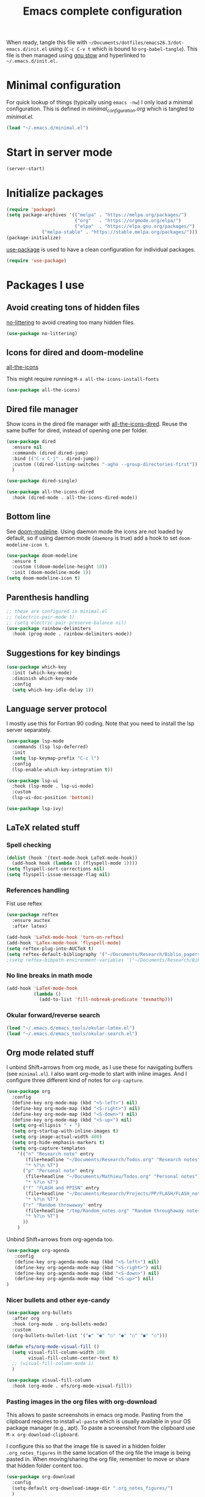 #+TITLE: Emacs complete configuration
#+PROPERTIES: header-args:emacs-lisp :mkdirp yes

When ready, tangle this file with
=~/Documents/dotfiles/emacs26.3/dot-emacs.d/init.el= using (=C-c C-v t=
which is bound to =org-babel-tangle=). This file is then managed using
[[https://www.gnu.org/software/stow/][gnu stow]] and hyperlinked to =~/.emacs.d/init.el.=

* Minimal configuration

For quick lookup of things (typically using =emacs -nw=) I only load a
minimal configuration. This is defined in [[~/Documents/dotfiles/emacs26.3/dot-emacs.d/minimal_configuration.org][minimal_configuration.org]]
which is tangled to [[~/.emacs.d/minimal.el][minimal.el]].

#+BEGIN_SRC emacs-lisp :tangle ~/Documents/dotfiles/emacs26.3/dot-emacs.d/init.el
(load "~/.emacs.d/minimal.el")
#+END_SRC


* Start in server mode

#+BEGIN_SRC emacs-lisp  :tangle ~/Documents/dotfiles/emacs26.3/dot-emacs.d/init.el
(server-start)
#+END_SRC


* Initialize packages

#+BEGIN_SRC emacs-lisp  :tangle ~/Documents/dotfiles/emacs26.3/dot-emacs.d/init.el
(require 'package)
(setq package-archives '(("melpa" . "https://melpa.org/packages/")
                         ("org"   . "https://orgmode.org/elpa/")
                         ("elpa"  . "https://elpa.gnu.org/packages/")
			 ("melpa-stable" . "https://stable.melpa.org/packages/")))
(package-initialize)
#+END_SRC

[[https://github.com/jwiegley/use-package][use-package]] is used to have a clean configuration for individual packages.

#+BEGIN_SRC emacs-lisp  :tangle ~/Documents/dotfiles/emacs26.3/dot-emacs.d/init.el
(require 'use-package)
#+END_SRC


* Packages I use

** Avoid creating tons of hidden files

[[https://github.com/emacscollective/no-littering][no-littering]] to avoid creating too many hidden files.

#+BEGIN_SRC emacs-lisp  :tangle ~/Documents/dotfiles/emacs26.3/dot-emacs.d/init.el
(use-package no-littering)
#+END_SRC


** Icons for dired and doom-modeline

[[https://github.com/domtronn/all-the-icons.el][all-the-icons]]

This might require running =M-x all-the-icons-install-fonts=

#+BEGIN_SRC emacs-lisp  :tangle ~/Documents/dotfiles/emacs26.3/dot-emacs.d/init.el
(use-package all-the-icons)
#+END_SRC


** Dired file manager

Show icons in the dired file manager with [[https://github.com/jtbm37/all-the-icons-dired][all-the-icons-dired]].
Reuse the same buffer for dired, instead of opening one per folder.

#+BEGIN_SRC emacs-lisp  :tangle ~/Documents/dotfiles/emacs26.3/dot-emacs.d/init.el
(use-package dired
  :ensure nil
  :commands (dired dired-jump)
  :bind (("C-x C-j" . dired-jump))
  :custom ((dired-listing-switches "-agho --group-directories-first"))
  )

(use-package dired-single)

(use-package all-the-icons-dired
  :hook (dired-mode . all-the-icons-dired-mode))
#+END_SRC


** Bottom line

 See [[https://github.com/seagle0128/doom-modeline][doom-modeline]]. Using daemon mode the icons are not loaded by
 default, so if using daemon mode (=daemonp= is true) add a hook to set
 =doom-modeline-icon t=.

#+BEGIN_SRC emacs-lisp  :tangle ~/Documents/dotfiles/emacs26.3/dot-emacs.d/init.el
(use-package doom-modeline
  :ensure t
  :custom ((doom-modeline-height 10))
  :init (doom-modeline-mode 1))
(setq doom-modeline-icon t)
#+END_SRC


** Parenthesis handling

#+BEGIN_SRC emacs-lisp  :tangle ~/Documents/dotfiles/emacs26.3/dot-emacs.d/init.el
;; these are configured in minimal.el
;; (electric-pair-mode 1)
;; (setq electric-pair-preserve-balance nil)
(use-package rainbow-delimiters
  :hook (prog-mode . rainbow-delimiters-mode))
#+END_SRC


** Suggestions for key bindings

#+BEGIN_SRC emacs-lisp  :tangle ~/Documents/dotfiles/emacs26.3/dot-emacs.d/init.el
(use-package which-key
  :init (which-key-mode)
  :diminish which-key-mode
  :config
  (setq which-key-idle-delay 1))
#+END_SRC


** Language server protocol

I mostly use this for Fortran 90 coding. Note that you need to install
the lsp server separately.

#+BEGIN_SRC emacs-lisp  :tangle ~/Documents/dotfiles/emacs26.3/dot-emacs.d/init.el
(use-package lsp-mode
  :commands (lsp lsp-deferred)
  :init
  (setq lsp-keymap-prefix "C-c l")
  :config
  (lsp-enable-which-key-integration t))

(use-package lsp-ui
  :hook (lsp-mode . lsp-ui-mode)
  :custom
  (lsp-ui-doc-position 'bottom))

(use-package lsp-ivy)
#+END_SRC


** LaTeX related stuff

*** Spell checking

#+BEGIN_SRC emacs-lisp  :tangle ~/Documents/dotfiles/emacs26.3/dot-emacs.d/init.el
(dolist (hook '(text-mode-hook LaTeX-mode-hook))
  (add-hook hook (lambda () (flyspell-mode 1))))
(setq flyspell-sort-corrections nil)
(setq flyspell-issue-message-flag nil)
#+END_SRC

*** References handling

Fist use reftex

#+BEGIN_SRC emacs-lisp  :tangle ~/Documents/dotfiles/emacs26.3/dot-emacs.d/init.el
(use-package reftex
  :ensure auctex
  :after latex)
#+END_SRC


#+BEGIN_SRC emacs-lisp  :tangle ~/Documents/dotfiles/emacs26.3/dot-emacs.d/init.el
(add-hook 'LaTeX-mode-hook 'turn-on-reftex)
(add-hook 'LaTex-mode-hook 'flyspell-mode)
(setq reftex-plug-into-AUCTeX t)
(setq reftex-default-bibliography '("~/Documents/Research/Biblio_papers/bibtex/master_bibtex.bib"))
;(setq reftex-bibpath-environment-variables '("~/Documents/Research/Biblio_papers/bibtex/master_bibtex.bib")
#+END_SRC

*** No line breaks in math mode

#+BEGIN_SRC emacs-lisp  :tangle ~/Documents/dotfiles/emacs26.3/dot-emacs.d/init.el
(add-hook 'LaTeX-mode-hook
          (lambda ()
            (add-to-list 'fill-nobreak-predicate 'texmathp)))
#+END_SRC

*** Okular forward/reverse search

#+BEGIN_SRC emacs-lisp  :tangle ~/Documents/dotfiles/emacs26.3/dot-emacs.d/init.el
  (load "~/.emacs.d/emacs_tools/okular-latex.el")
  (load "~/.emacs.d/emacs_tools/okular-search.el")
#+END_SRC


** Org mode related stuff

I unbind Shift+arrows from org mode, as I use these for navigating
buffers (see =minimal.el=). I also want org-mode to start with inline
images. And I configure three different kind of notes for =org-capture=.

#+BEGIN_SRC emacs-lisp  :tangle ~/Documents/dotfiles/emacs26.3/dot-emacs.d/init.el
(use-package org
  :config
  (define-key org-mode-map (kbd "<S-left>") nil)
  (define-key org-mode-map (kbd "<S-right>") nil)
  (define-key org-mode-map (kbd "<S-down>") nil)
  (define-key org-mode-map (kbd "<S-up>") nil)
  (setq org-ellipsis " ▾ ")
  (setq org-startup-with-inline-images t)
  (setq org-image-actual-width 400)
  (setq org-hide-emphasis-markers t)
  (setq org-capture-templates
	'(("n" "Research note" entry
	   (file+headline "~/Documents/Research/Todos.org" "Research notes")
	   "* %?\n %T")
	  ("p" "Personal note" entry
	   (file+headline "~/Documents/Mathieu/Todos.org" "Personal notes")
	   "* %?\n %T")
	  ("f" "FLASH and PPISN" entry
	   (file+headline "~/Documents/Research/Projects/PP/FLASH/FLASH_notes.org" "FLASH and PPISN notes")
	   "* %?\n %T")
	  ("r" "Random throwaway" entry
	   (file+headline "/tmp/Random_notes.org" "Random throughaway notes")
	   "* %?\n %T")
	  ))
    )
#+END_SRC

Unbind Shift+arrows from org-agenda too.

#+BEGIN_SRC emacs-lisp  :tangle ~/Documents/dotfiles/emacs26.3/dot-emacs.d/init.el
(use-package org-agenda
   :config
   (define-key org-agenda-mode-map (kbd "<S-left>") nil)
   (define-key org-agenda-mode-map (kbd "<S-right>") nil)
   (define-key org-agenda-mode-map (kbd "<S-down>") nil)
   (define-key org-agenda-mode-map (kbd "<S-up>") nil)
)
#+END_SRC

*** Nicer bullets and other eye-candy

#+BEGIN_SRC emacs-lisp  :tangle ~/Documents/dotfiles/emacs26.3/dot-emacs.d/init.el
(use-package org-bullets
  :after org
  :hook (org-mode . org-bullets-mode)
  :custom
  (org-bullets-bullet-list '("◉" "●" "○" "●" "○" "●" "○")))

(defun efs/org-mode-visual-fill ()
  (setq visual-fill-column-width 100
        visual-fill-column-center-text t)
  ;; (visual-fill-column-mode 1)
  )

(use-package visual-fill-column
  :hook (org-mode . efs/org-mode-visual-fill))
#+END_SRC

*** Pasting images in the org files with org-download

This allows to paste screenshots in emacs org mode. Pasting from the
clipboard requires to install =wl-paste= which is usually available in
your OS package manager (e.g., apt). To paste a screenshot from the
clipboard use =M-x org-download-clipboard=.

I configure this so that the image file is saved in a hidden folder
=.org_notes_figures= in the same location of the org file the image is
being pasted in. When moving/sharing the org file, remember to move or
share that hidden folder content too.

#+BEGIN_SRC emacs-lisp  :tangle ~/Documents/dotfiles/emacs26.3/dot-emacs.d/init.el
(use-package org-download
  :config
  (setq-default org-download-image-dir ".org_notes_figures/")
  )
#+END_SRC


** Python

*** Autocompletion

#+BEGIN_SRC emacs-lisp  :tangle ~/Documents/dotfiles/emacs26.3/dot-emacs.d/init.el
(use-package elpy
  :ensure t
  :init
  (elpy-enable))
#+END_SRC

*** Formatting

Use [[https://pypi.org/project/black/][black]] to format code

#+BEGIN_SRC emacs-lisp  :tangle ~/Documents/dotfiles/emacs26.3/dot-emacs.d/init.el
(load "~/.emacs.d/emacs_tools/blacken.el")
#+END_SRC

*** Flycheck completion

#+BEGIN_SRC emacs-lisp  :tangle ~/Documents/dotfiles/emacs26.3/dot-emacs.d/init.el
(when (require 'flycheck nil t)
  (setq elpy-modules (delq 'elpy-module-flymake elpy-modules))
  (add-hook 'elpy-mode-hook 'flycheck-mode))
#+END_SRC


** Git version control with magit

#+BEGIN_SRC emacs-lisp  :tangle ~/Documents/dotfiles/emacs26.3/dot-emacs.d/init.el
(use-package magit
  :custom
  (magit-display-buffer-function #'magit-display-buffer-same-window-except-diff-v1))
#+END_SRC


** Improve search with ivy

#+BEGIN_SRC emacs-lisp  :tangle ~/Documents/dotfiles/emacs26.3/dot-emacs.d/init.el
(use-package ivy
  :diminish
  :bind (("C-s" . swiper)
         :map ivy-minibuffer-map
         ("TAB" . ivy-alt-done)
         ("C-l" . ivy-alt-done)
         ("C-j" . ivy-next-line)
         ("C-k" . ivy-previous-line)
         :map ivy-switch-buffer-map
         ("C-k" . ivy-previous-line)
         ("C-l" . ivy-done)
         ("C-d" . ivy-switch-buffer-kill)
         :map ivy-reverse-i-search-map
         ("C-k" . ivy-previous-line)
         ("C-d" . ivy-reverse-i-search-kill))
  :config
  (ivy-mode 1))
#+END_SRC

This below allows ivy to order auto-completion based on most common usage.

#+BEGIN_SRC emacs-lisp  :tangle ~/Documents/dotfiles/emacs26.3/dot-emacs.d/init.el
(use-package ivy-prescient
  :after counsel
  :custom
  (ivy-prescient-enable-filtering nil)
  :config
  ;; remember sorting across sessions
  (prescient-persist-mode 1)
  (ivy-prescient-mode 1))
#+END_SRC


** Counsel

#+BEGIN_SRC emacs-lisp  :tangle ~/Documents/dotfiles/emacs26.3/dot-emacs.d/init.el
(use-package counsel
  :bind (("C-M-j" . 'counsel-switch-buffer)
         :map minibuffer-local-map
         ("C-r" . 'counsel-minibuffer-history))
  :custom
  (counsel-linux-app-format-function #'counsel-linux-app-format-function-name-only)
  :config
  (counsel-mode 1))
#+END_SRC


** Company

#+BEGIN_SRC emacs-lisp  :tangle ~/Documents/dotfiles/emacs26.3/dot-emacs.d/init.el
(use-package company
  :after lsp-mode
  :hook (lsp-mode . company-mode)
  :bind (:map company-active-map
         ("<tab>" . company-complete-selection))
        (:map lsp-mode-map
         ("<tab>" . company-indent-or-complete-common))
  :custom
  (company-minimum-prefix-length 1)
  (company-idle-delay 0.0))

(use-package company-box
  :hook (company-mode . company-box-mode))
#+END_SRC


** Tramp

Tramp allows to connect to a remote server and open remote files
locally. It will read your =~/.ssh/config= appropriately.

#+BEGIN_SRC emacs-lisp  :tangle ~/Documents/dotfiles/emacs26.3/dot-emacs.d/init.el
(use-package tramp
  :config
  (setq tramp-default-method "ssh"))
#+END_SRC


** Terminal

I use [[https://github.com/manateelazycat/aweshell][aweshell]] as a terminal emulator and shell in emacs. I bind =M-s-t=
to open/close a small buffer for this terminal.

The prompt is using [[https://github.com/zwild/eshell-prompt-extras][eshell-prompt-extras]] available on MELPA.

#+BEGIN_SRC emacs-lisp  :tangle ~/Documents/dotfiles/emacs26.3/dot-emacs.d/init.el
(add-to-list 'load-path "~/.emacs.d/emacs_tools/aweshell/")

(require 'aweshell)
(global-set-key (kbd "M-s-t") 'aweshell-dedicated-toggle)
(with-eval-after-load "esh-opt"
  ;; (autoload 'epe-theme-lambda "eshell-prompt-extras")
  (autoload 'epe-theme-multiline-with-status "eshell-prompt-extras")
  (setq eshell-highlight-prompt nil
        eshell-prompt-function 'epe-theme-lambda))

#+END_SRC


** Helpful to improve documentation

This improves the documentation accessed with =M-x describe-key=, =M-x
describe-function= and similar.

#+BEGIN_SRC emacs-lisp :tangle ~/Documents/dotfiles/emacs26.3/dot-emacs.d/init.el
(use-package helpful
  :custom
  (counsel-describe-function-function #'helpful-callable)
  (counsel-describe-variable-function #'helpful-variable)
  :bind
  ([remap describe-function] . counsel-describe-function)
  ([remap describe-command] . helpful-command)
  ([remap describe-variable] . counsel-describe-variable)
  ([remap describe-key] . helpful-key))
#+END_SRC


* TODO Configure recent files handling

#+BEGIN_SRC emacs-lisp  :tangle ~/Documents/dotfiles/emacs26.3/dot-emacs.d/init.el
(recentf-mode 1)
(setq recentf-max-menu-items 40)
(setq recentf-max-saved-items 40)
(global-set-key (kbd "M-]") 'recentf-open-files)
#+END_SRC


* Customized keybindings

** org-mode related

#+BEGIN_SRC emacs-lisp  :tangle ~/Documents/dotfiles/emacs26.3/dot-emacs.d/init.el
(define-key global-map "\C-cl" 'org-store-link)
(define-key global-map "\C-ca" 'org-agenda)
(define-key global-map "\C-cr" 'org-capture)
(define-key global-map "\C-ctl" 'org-todo-list)
#+END_SRC


** jump to last line of a given column

This is useful sometimes when looking up large data files.
The way I obtained this is a bit convoluted.

#+BEGIN_SRC :tangle no
to define macro with user interaction
(defun my-macro-query (arg)
  "Prompt for input using minibuffer during kbd macro execution.
 With prefix argument, allows you to select what prompt string to use.
 If the input is non-empty, it is inserted at point."
  (interactive "P")
  (let* ((query (lambda () (kbd-macro-query t)))
         (prompt (if arg (read-from-minibuffer "PROMPT: ") "Input: "))
         (input (unwind-protect
                    (progn
                      (add-hook 'minibuffer-setup-hook query)
                      (read-from-minibuffer prompt))
                  (remove-hook 'minibuffer-setup-hook query))))
    (unless (string= "" input) (insert input))))

(global-set-key "\C-xQ" 'my-macro-query)
see http://www.emacswiki.org/emacs/KeyboardMacros#toc4 to have an idea of how I came up with this solution
#+END_SRC

Using the macro query above, I defined a way to jump.

#+BEGIN_SRC emacs-lisp  :tangle ~/Documents/dotfiles/emacs26.3/dot-emacs.d/init.el
(defun go-to-column (column)
  (interactive "nColumn: ")
  (move-to-column column t))
(global-set-key (kbd "M-g TAB") 'go-to-column)

(fset 'last-line-which-col
      "\C-[>\C-[OA\C-a\C-[g\C-i\C-u\C-xq[OB")

(put 'last-line-which-col 'kmacro t)

(global-set-key (kbd "C-c C-l") 'last-line-which-col)
#+END_SRC


* Outstanding minor issues
